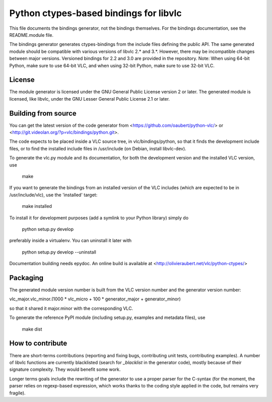 Python ctypes-based bindings for libvlc
=======================================

This file documents the bindings generator, not the bindings
themselves. For the bindings documentation, see the README.module
file.


The bindings generator generates ctypes-bindings from the include
files defining the public API. The same generated module should be
compatible with various versions of libvlc 2.* and 3.*. However, there
may be incompatible changes between major versions. Versioned bindings
for 2.2 and 3.0 are provided in the repository. Note: When using 64-bit Python, make sure to use 64-bit VLC, and when using 32-bit Python, make sure to use 32-bit VLC. 

License
-------

The module generator is licensed under the GNU General Public License
version 2 or later.  The generated module is licensed, like libvlc,
under the GNU Lesser General Public License 2.1 or later.

Building from source
--------------------

You can get the latest version of the code generator from
<https://github.com/oaubert/python-vlc/> or
<http://git.videolan.org/?p=vlc/bindings/python.git>.

The code expects to be placed inside a VLC source tree, in
vlc/bindings/python, so that it finds the development include files,
or to find the installed include files in /usr/include (on Debian,
install libvlc-dev).

To generate the vlc.py module and its documentation, for both the
development version and the installed VLC version, use

    make

If you want to generate the bindings from an installed version of the
VLC includes (which are expected to be in /usr/include/vlc), use the
'installed' target:

    make installed

To install it for development purposes (add a symlink to your Python
library) simply do

    python setup.py develop

preferably inside a virtualenv. You can uninstall it later with

    python setup.py develop --uninstall

Documentation building needs epydoc. An online build is available at
<http://olivieraubert.net/vlc/python-ctypes/>

Packaging
---------

The generated module version number is built from the VLC version
number and the generator version number:

vlc_major.vlc_minor.(1000 * vlc_micro + 100 * generator_major + generator_minor)

so that it shared it major.minor with the corresponding VLC.

To generate the reference PyPI module (including setup.py, examples
and metadata files), use

    make dist

How to contribute
-----------------

There are short-terms contributions (reporting and fixing bugs,
contributing unit tests, contributing examples). A number of libvlc
functions are currently blacklisted (search for `_blacklist` in the
generator code), mostly because of their signature complexity. They
would benefit some work.

Longer terms goals include the rewriting of the generator to use a
proper parser for the C-syntax (for the moment, the parser relies on
regexp-based expression, which works thanks to the coding style
applied in the code, but remains very fragile).
